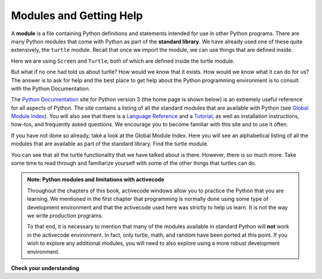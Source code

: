 ..  Copyright (C)  Brad Miller, David Ranum, Jeffrey Elkner, Peter Wentworth, Allen B. Downey, Chris
    Meyers, and Dario Mitchell.  Permission is granted to copy, distribute
    and/or modify this document under the terms of the GNU Free Documentation
    License, Version 1.3 or any later version published by the Free Software
    Foundation; with Invariant Sections being Forward, Prefaces, and
    Contributor List, no Front-Cover Texts, and no Back-Cover Texts.  A copy of
    the license is included in the section entitled "GNU Free Documentation
    License".

.. qnum::
   :prefix: modules-1-
   :start: 1

Modules and Getting Help
------------------------

.. video:: inputvid
    :controls:
    :thumb: ../_static/modules.png

    http://media.interactivepython.org/thinkcsVideos/modules.mov
    http://media.interactivepython.org/thinkcsVideos/modules.webm

A **module** is a file containing Python definitions and statements intended
for use in other Python programs. There are many Python modules that come with
Python as part of the **standard library**. We have already used one of these quite extensively,
the ``turtle`` module.  Recall that once we import the module, we can use things
that are defined inside.


.. activecode:: chmod_01
    :nocodelens:

    import turtle            # allows us to use the turtles library

    wn = turtle.Screen()     # creates a graphics window
    alex = turtle.Turtle()   # create a turtle named alex

    alex.forward(150)        # tell alex to move forward by 150 units
    alex.left(90)            # turn by 90 degrees
    alex.forward(75)         # complete the second side of a rectangle
    wn.exitonclick()


Here we are using ``Screen`` and ``Turtle``, both of which are defined inside the turtle module.

But what if no one had told us about turtle?  How would we know
that it exists. How would we know what it can do for us? The answer is to ask for help and the best place to get
help about the Python programming environment is to consult with the Python Documentation.


The  `Python Documentation <http://docs.python.org/py3k/>`_ site for Python version 3 (the home page is shown below) is an extremely useful reference
for all aspects of Python.
The site contains
a listing of all the standard modules that are available with Python
(see `Global Module Index <http://docs.python.org/py3k/py-modindex.html>`_).
You will also see that there is a `Language Reference <http://docs.python.org/py3k/reference/index.html>`_
and a `Tutorial <http://docs.python.org/py3k/tutorial/index.html>`_, as well as
installation instructions, how-tos, and frequently asked questions.  We encourage you to become familiar with this site
and to use it often.



.. image:: Figures/pythondocmedium.png

If you have not done so already, take a look at the Global Module Index.  Here you will see an alphabetical listing of all
the modules that are available as part of the standard library.  Find the turtle module.

.. image:: Figures/moduleindexmedium.png

.. image:: Figures/turtlemodmedium.png

You can see that all the turtle functionality that we have talked about is there.  However, there is so much more.  Take some time to read through and familiarize yourself with some of the other things that turtles can do.



.. admonition:: Note: Python modules and limitations with activecode

	Throughout the chapters of this book, activecode windows allow you to practice the Python that you are learning.
	We mentioned in the first chapter that programming is normally done using some type of development
	environment and that the
	activecode used here was strictly to help us learn.  It is not the way we write production programs.

	To that end, it is necessary to mention that many of the  modules available in standard Python
	will **not** work in the activecode environment.  In fact, only turtle, math, and random have been
	ported at this point.  If you wish to explore any
	additional modules, you will need to also explore using a more robust development environment.

**Check your understanding**

.. mchoice:: question4_1_1
   :answer_a: A file containing Python definitions and statements intended for use in other Python programs.
   :answer_b: A separate block of code within a program.
   :answer_c: One line of code in a program.
   :answer_d: A file that contains documentation about functions in Python.
   :correct: a
   :feedback_a: A module can be reused in different programs.
   :feedback_b: While a module is separate block of code, it is separate from a program.
   :feedback_c: The call to a feature within a module may be one line of code, but modules are usually multiple lines of code separate from the program
   :feedback_d: Each module has its own documentation, but the module itself is more than just documentation.

   In Python a module is:

.. mchoice:: question4_1_2
   :answer_a: Go to the Python Documentation site.
   :answer_b: Look at the import statements of the program you are working with or writing.
   :answer_c: Ask the professor
   :answer_d: Look in this textbook.
   :correct: a
   :feedback_a: The site contains a listing of all the standard modules that are available with Python.
   :feedback_b: The import statements only tell you what modules are currently being used in the program, not how to use them or what they contain.
   :feedback_c: While the professor knows a subset of the modules available in Python, chances are the professor will have to look up the available modules just like you would.
   :feedback_d: This book only explains a portion of the modules available.  For a full listing you should look elsewhere.

   To find out information on the standard modules available with Python you should:

.. mchoice:: question4_1_3
   :answer_a: True
   :answer_b: False
   :correct: b
   :feedback_a: Only turtle, math, and random have been ported to work in activecode at this time.
   :feedback_b: Only turtle, math, and random have been ported to work in activecode at this time.

   True / False:  All standard Python modules will work in activecode.


